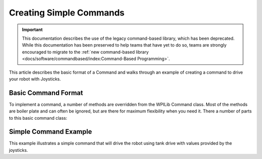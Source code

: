 Creating Simple Commands
========================

.. important:: This documentation describes the use of the legacy command-based library, which has been deprecated. While this documentation has been preserved to help teams that have yet to do so, teams are strongly encouraged to migrate to the :ref:`new command-based library <docs/software/commandbased/index:Command-Based Programming>`.

This article describes the basic format of a Command and walks through an example of creating a command to drive your robot with Joysticks.

Basic Command Format
--------------------

To implement a command, a number of methods are overridden from the WPILib Command class. Most of the methods are boiler plate and can often be ignored, but are there for maximum flexibility when you need it. There a number of parts to this basic command class: 

.. tabs::

   .. code-tab:: java

      public class MyCommandName extends Command {

         /*
          * 1.   Constructor - Might have parameters for this command such as target positions of devices. Should also set the name of the command for debugging purposes.
          *  This will be used if the status is viewed in the dashboard. And the command should require (reserve) any devices is might use.
          */
          public MyCommandName() {
             super("MyCommandName");
              requires(elevator);
          }

          //    initialize() - This method sets up the command and is called immediately before the command is executed for the first time and every subsequent time it is started .
          //  Any initialization code should be here. 
          protected void initialize() {
          }

          /*
           *   execute() - This method is called periodically (about every 20ms) and does the work of the command. Sometimes, if there is a position a
           *  subsystem is moving to, the command might set the target position for the subsystem in initialize() and have an empty execute() method.
           */
          protected void execute() {
          }

          // Make this return true when this Command no longer needs to run execute()
          protected boolean isFinished() {
              return false;
          }
      }

   .. code-tab:: cpp

      #include "MyCommandName.h"

      /*
          * 1.   Constructor - Might have parameters for this command such as target positions of devices. Should also set the name of the command for debugging purposes.
          *  This will be used if the status is viewed in the dashboard. And the command should require (reserve) any devices is might use.
          */
      MyCommandName::MyCommandName() : CommandBase("MyCommandName") 
      {
         Requires(Elevator);
      }

      // initialize() - This method sets up the command and is called immediately before the command is executed for the first time and 
      // every subsequent time it is started . Any initialization code should be here.
      void MyCommandName::Initialize()
      {

      }

      /*
       *   execute() - This method is called periodically (about every 20ms) and does the work of the command. Sometimes, if there is a position a
       *  subsystem is moving to, the command might set the target position for the subsystem in initialize() and have an empty execute() method.
       */
      void MyCommandName::Execute()
      {

      }

      bool MyCommandName::IsFinished()
      {
         return false;
      }

      void MyCommandName::End()
      {

      }

      // Make this return true when this Command no longer needs to run execute()
      void MyCommandName::Interrupted()
      {

      }

Simple Command Example
----------------------

This example illustrates a simple command that will drive the robot using tank drive with values provided by the joysticks.

.. tabs::

   .. code-tab:: java

      public class DriveWithJoysticks extends Command {

          public DriveWithJoysticks() {
             requires(drivetrain);// drivetrain is an instance of our Drivetrain subsystem
          }

          protected void initialize() {
          }

          /*
           * execute() - In our execute method we call a tankDrive method we have created in our subsystem. This method takes two speeds as a parameter which we get from methods in the OI class.
           * These methods abstract the joystick objects so that if we want to change how we get the speed later we can do so without modifying our commands
           * (for example, if we want the joysticks to be less sensitive, we can multiply them by .5 in the getLeftSpeed method and leave our command the same).
           */
          protected void execute() {
             drivetrain.tankDrive(oi.getLeftSpeed(), oi.getRightSpeed());
          }

          /*
           * isFinished - Our isFinished method always returns false meaning this command never completes on it's own. The reason we do this is that this command will be set as the default command for the subsystem. This means that whenever the subsystem is not running another command, it will run this command. If any other command is scheduled it will interrupt this command, then return to this command when the other command completes.
           */
          protected boolean isFinished() {
              return false;
          }

          protected void end() {
          }

          protected void interrupted() {
          }
      }

   .. code-tab:: cpp

      #include "DriveWithJoysticks.h"
      #include "RobotMap.h"

      DriveWithJoysticks::DriveWithJoysticks() : CommandBase("DriveWithJoysticks")
      {
         Requires(Robot::drivetrain); // Drivetrain is our instance of the drive system
      }

      // Called just before this Command runs the first time
      void DriveWithJoysticks::Initialize()
      {

      }

          /*
           * execute() - In our execute method we call a tankDrive method we have created in our subsystem. This method takes two speeds as a parameter which we get from methods in the OI class.
           * These methods abstract the joystick objects so that if we want to change how we get the speed later we can do so without modifying our commands
           * (for example, if we want the joysticks to be less sensitive, we can multiply them by .5 in the getLeftSpeed method and leave our command the same).
           */
      void DriveWithJoysticks::Execute()
      {
         Robot::drivetrain->Drive(Robot::oi->GetJoystick());
      }

          /*
           * isFinished - Our isFinished method always returns false meaning this command never completes on it's own. The reason we do this is that this command will be set as the default command for the subsystem. This means that whenever the subsystem is not running another command, it will run this command. If any other command is scheduled it will interrupt this command, then return to this command when the other command completes.
           */
      bool DriveWithJoysticks::IsFinished()
      {
         return false;
      }

      void DriveWithJoysticks::End()
      {
         Robot::drivetrain->Drive(0, 0);
      }

      // Called when another command which requires one or more of the same
      // subsystems is scheduled to run
      void DriveWithJoysticks::Interrupted()
      {
         End();
      }


